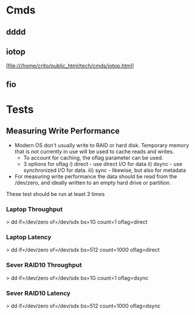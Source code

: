 

* Cmds
** dddd


** iotop

[file:///home/crito/public_html/tech/cmds/iotop.html]

** fio

* Tests

** Measuring Write Performance
+ Modern OS don't usually write to RAID or hard disk. Temporary memory that is not currently in use will be used to cache reads and writes.
  - To account for caching, the oflag parameter can be used. 
  - 3 options for oflag i) direct - use direct I/O for data
                       ii) dsync  - use synchronized I/O for data.
                      iii) sync   - likewise, but also for metadata
    
+ For measuring write performance the data should be read from the /dev/zero, and ideally written to an empty hard drive or partition.

These test should be run at least 3 times
*** Laptop Throughput

> dd if=/dev/zero of=/dev/sdx bs=1G count=1 oflag=direct

*** Laptop Latency

> dd if=/dev/zero of=/dev/sdx bs=512 count=1000 oflag=direct
*** Sever RAID10 Throughput
    
> dd if=/dev/zero of=/dev/sdx bs=1G count=1 oflag=dsync 

*** Sever RAID10 Latency

> dd if=/dev/zero of=/dev/sdx bs=512 count=1000 oflag=dsync
